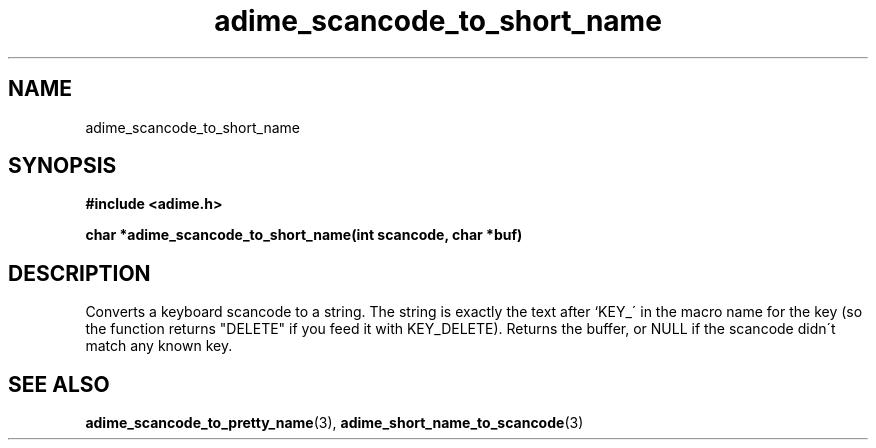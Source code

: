 .\" Generated by the Allegro makedoc utility
.TH adime_scancode_to_short_name 3 "version 2.2.1" "Adime" "Adime API Reference"
.SH NAME
adime_scancode_to_short_name
.SH SYNOPSIS
.B #include <adime.h>

.sp
.B char *adime_scancode_to_short_name(int scancode, char *buf)
.SH DESCRIPTION
Converts a keyboard scancode to a string. The string is exactly the text
after `KEY_\' in the macro name for the key (so the function returns
"DELETE" if you feed it with KEY_DELETE). Returns the buffer, or NULL if
the scancode didn\'t match any known key.

.SH SEE ALSO
.BR adime_scancode_to_pretty_name (3),
.BR adime_short_name_to_scancode (3)
